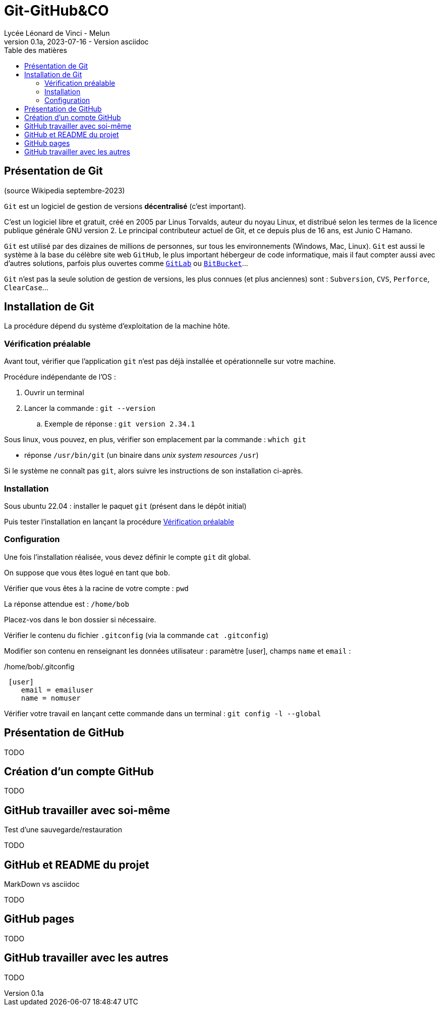 = Git-GitHub&CO
// https://github.com/asciidoctor/asciidoctor/issues/1808
ifdef::allbook[]
:isinclude: true
endif::allbook[]
ifeval::["{isinclude}" != "true"]
Lycée Léonard de Vinci - Melun
v0.1a, 2023-07-16 - Version asciidoc
:description: support avec exercices
:icons: font
:listing-caption: Listing
:toc-title: Table des matières
:toc: left
:toclevels: 4
:source-highlighter: highlight.js
:imagesdir: ../assets/images
endif::[]

== Présentation de Git

.(source Wikipedia septembre-2023)
`Git` est un logiciel de gestion de versions *décentralisé* (c'est important).

C'est un logiciel libre et gratuit, créé en 2005 par Linus Torvalds, auteur du noyau Linux, et distribué selon les termes de la licence publique générale GNU version 2. Le principal contributeur actuel de Git, et ce depuis plus de 16 ans, est Junio C Hamano.

`Git` est utilisé par des dizaines de millions de personnes, sur tous les environnements (Windows, Mac, Linux). `Git` est aussi le système à la base du célèbre site web `GitHub`, le plus important hébergeur de code informatique, mais il faut compter aussi avec d'autres solutions, parfois plus ouvertes comme https://gitlab.com/[`GitLab`] ou https://www.atlassian.com/fr/software/bitbucket[`BitBucket`]...


`Git` n'est pas la seule solution de gestion de versions, les plus connues (et plus anciennes) sont : `Subversion`, `CVS`, `Perforce`, `ClearCase`...


== Installation de Git

La procédure dépend du système d'exploitation de la machine hôte.

=== Vérification préalable

Avant tout, vérifier que l'application `git` n'est pas déjà installée et opérationnelle sur votre machine.

.Procédure indépendante de l'OS :
. Ouvrir un terminal
. Lancer la commande : `git --version`
.. Exemple de réponse : `git version 2.34.1`


Sous linux, vous pouvez, en plus, vérifier son emplacement par la commande : `which git`

* réponse `/usr/bin/git`  (un binaire dans _unix system resources_ `/usr`)

Si le système ne connaît pas `git`, alors suivre les instructions de son installation ci-après.

=== Installation

Sous ubuntu 22.04 : installer le paquet `git` (présent dans le dépôt initial)

Puis tester l'installation en lançant la procédure <<_vérification_préalable>>


=== Configuration

Une fois l'installation réalisée, vous devez définir le compte `git` dit global.

On suppose que vous êtes logué en tant que `bob`.

Vérifier que vous êtes à la racine de votre compte : `pwd`

La réponse attendue est : `/home/bob`

Placez-vos dans le bon dossier si nécessaire.

Vérifier le contenu du fichier `.gitconfig` (via la commande `cat .gitconfig`)

Modifier son contenu en renseignant les données utilisateur : paramètre [user], champs `name` et `email` :

[caption='']
./home/bob/.gitconfig
[source, yaml]
----
 [user]
    email = emailuser
    name = nomuser
----

Vérifier votre travail en lançant cette commande  dans un terminal : `git config -l --global`

== Présentation de GitHub

TODO

== Création d'un compte GitHub

TODO

== GitHub travailler avec soi-même

Test d'une sauvegarde/restauration

TODO

== GitHub et README du projet

MarkDown vs asciidoc

TODO

== GitHub pages

TODO


== GitHub travailler avec les autres

TODO




